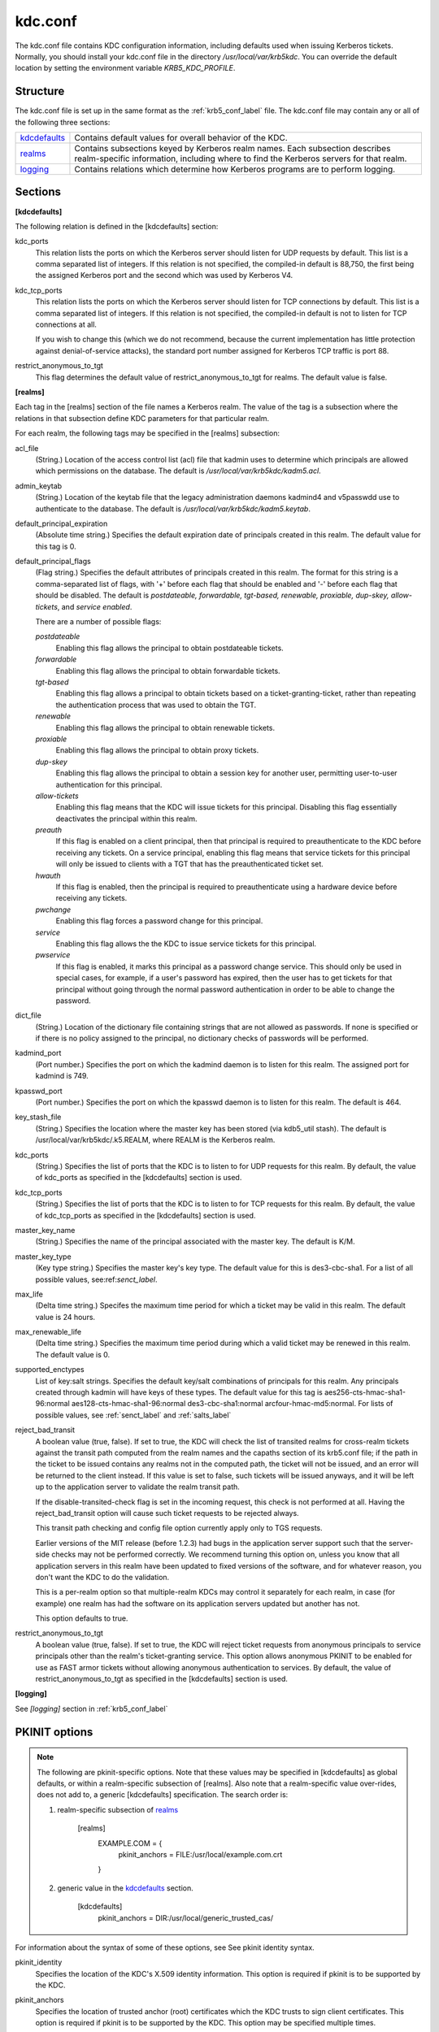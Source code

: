 .. _kdc_conf_label:

kdc.conf
==============

The kdc.conf file contains KDC configuration information, including defaults used when issuing Kerberos tickets. Normally, you should install your kdc.conf file in the directory */usr/local/var/krb5kdc*. You can override the default location by setting the environment variable *KRB5_KDC_PROFILE*.

Structure
--------------

The kdc.conf file is set up in the same format as the :ref:`krb5_conf_label` file. The kdc.conf file may contain any or all of the following three sections:

================== ================================
kdcdefaults_        Contains default values for overall behavior of the KDC.
realms_             Contains subsections keyed by Kerberos realm names. Each subsection describes realm-specific information, including where to find the Kerberos servers for that realm.
logging_            Contains relations which determine how Kerberos programs are to perform logging. 
================== ================================

Sections
-------------


.. _kdcdefaults:

**[kdcdefaults]**

The following relation is defined in the [kdcdefaults] section:

kdc_ports
    This relation lists the ports on which the Kerberos server should listen for UDP requests by default. This list is a comma separated list of integers. If this relation is not specified, the compiled-in default is 88,750, the first being the assigned Kerberos port and the second which was used by Kerberos V4. 
kdc_tcp_ports
    This relation lists the ports on which the Kerberos server should listen for TCP connections by default. This list is a comma separated list of integers. If this relation is not specified, the compiled-in default is not to listen for TCP connections at all.

    If you wish to change this (which we do not recommend, because the current implementation has little protection against denial-of-service attacks), the standard port number assigned for Kerberos TCP traffic is port 88. 
restrict_anonymous_to_tgt
    This flag determines the default value of restrict_anonymous_to_tgt for realms. The default value is false. 

.. _realms:

**[realms]**

Each tag in the [realms] section of the file names a Kerberos realm. The value of the tag is a subsection where the relations in that subsection define KDC parameters for that particular realm.

For each realm, the following tags may be specified in the [realms] subsection:

acl_file
    (String.) Location of the access control list (acl) file that kadmin uses to determine which principals are allowed which permissions on the database. The default is */usr/local/var/krb5kdc/kadm5.acl*. 
admin_keytab
    (String.) Location of the keytab file that the legacy administration daemons kadmind4 and v5passwdd use to authenticate to the database. The default is */usr/local/var/krb5kdc/kadm5.keytab*. 
default_principal_expiration
    (Absolute time string.) Specifies the default expiration date of principals created in this realm. The default value for this tag is 0. 
default_principal_flags
    (Flag string.) Specifies the default attributes of principals created in this realm. The format for this string is a comma-separated list of flags, with '+' before each flag that should be enabled and '-' before each flag that should be disabled. The default is *postdateable, forwardable, tgt-based, renewable, proxiable, dup-skey, allow-tickets*, and *service enabled*.

    There are a number of possible flags:

    *postdateable*
        Enabling this flag allows the principal to obtain postdateable tickets. 
    *forwardable*
        Enabling this flag allows the principal to obtain forwardable tickets. 
    *tgt-based*
        Enabling this flag allows a principal to obtain tickets based on a ticket-granting-ticket, rather than repeating the authentication process that was used to obtain the TGT. 
    *renewable*
        Enabling this flag allows the principal to obtain renewable tickets. 
    *proxiable*
        Enabling this flag allows the principal to obtain proxy tickets. 
    *dup-skey*
        Enabling this flag allows the principal to obtain a session key for another user, permitting user-to-user authentication for this principal. 
    *allow-tickets*
        Enabling this flag means that the KDC will issue tickets for this principal. Disabling this flag essentially deactivates the principal within this realm. 
    *preauth*
        If this flag is enabled on a client principal, then that principal is required to preauthenticate to the KDC before receiving any tickets. On a service principal, enabling this flag means that service tickets for this principal will only be issued to clients with a TGT that has the preauthenticated ticket set. 
    *hwauth*
        If this flag is enabled, then the principal is required to preauthenticate using a hardware device before receiving any tickets. 
    *pwchange*
        Enabling this flag forces a password change for this principal. 
    *service*
        Enabling this flag allows the the KDC to issue service tickets for this principal. 
    *pwservice*
        If this flag is enabled, it marks this principal as a password change service. This should only be used in special cases, for example, if a user's password has expired, then the user has to get tickets for that principal without going through the normal password authentication in order to be able to change the password. 

dict_file
    (String.) Location of the dictionary file containing strings that are not allowed as passwords. If none is specified or if there is no policy assigned to the principal, no dictionary checks of passwords will be performed. 
kadmind_port
    (Port number.) Specifies the port on which the kadmind daemon is to listen for this realm. The assigned port for kadmind is 749. 
kpasswd_port
    (Port number.) Specifies the port on which the kpasswd daemon is to listen for this realm. The default is 464. 
key_stash_file
    (String.) Specifies the location where the master key has been stored (via kdb5_util stash). The default is /usr/local/var/krb5kdc/.k5.REALM, where REALM is the Kerberos realm. 
kdc_ports
    (String.) Specifies the list of ports that the KDC is to listen to for UDP requests for this realm. By default, the value of kdc_ports as specified in the [kdcdefaults] section is used. 
kdc_tcp_ports
    (String.) Specifies the list of ports that the KDC is to listen to for TCP requests for this realm. By default, the value of kdc_tcp_ports as specified in the [kdcdefaults] section is used. 
master_key_name
    (String.) Specifies the name of the principal associated with the master key. The default is K/M. 
master_key_type
    (Key type string.) Specifies the master key's key type. The default value for this is des3-cbc-sha1. For a list of all possible values, see:ref:`senct_label`. 
max_life
    (Delta time string.) Specifes the maximum time period for which a ticket may be valid in this realm. The default value is 24 hours. 
max_renewable_life
    (Delta time string.) Specifies the maximum time period during which a valid ticket may be renewed in this realm. The default value is 0. 
supported_enctypes
    List of key:salt strings. Specifies the default key/salt combinations of principals for this realm. Any principals created through kadmin will have keys of these types. The default value for this tag is aes256-cts-hmac-sha1-96:normal aes128-cts-hmac-sha1-96:normal des3-cbc-sha1:normal arcfour-hmac-md5:normal. For lists of possible values, see :ref:`senct_label` and :ref:`salts_label` 
reject_bad_transit
    A boolean value (true, false). If set to true, the KDC will check the list of transited realms for cross-realm tickets against the transit path computed from the realm names and the capaths section of its krb5.conf file; if the path in the ticket to be issued contains any realms not in the computed path, the ticket will not be issued, and an error will be returned to the client instead. If this value is set to false, such tickets will be issued anyways, and it will be left up to the application server to validate the realm transit path.

    If the disable-transited-check flag is set in the incoming request, this check is not performed at all. Having the reject_bad_transit option will cause such ticket requests to be rejected always.

    This transit path checking and config file option currently apply only to TGS requests.

    Earlier versions of the MIT release (before 1.2.3) had bugs in the application server support such that the server-side checks may not be performed correctly. We recommend turning this option on, unless you know that all application servers in this realm have been updated to fixed versions of the software, and for whatever reason, you don't want the KDC to do the validation.

    This is a per-realm option so that multiple-realm KDCs may control it separately for each realm, in case (for example) one realm has had the software on its application servers updated but another has not.

    This option defaults to true. 
restrict_anonymous_to_tgt
    A boolean value (true, false). If set to true, the KDC will reject ticket requests from anonymous principals to service principals other than the realm's ticket-granting service. This option allows anonymous PKINIT to be enabled for use as FAST armor tickets without allowing anonymous authentication to services. By default, the value of restrict_anonymous_to_tgt as specified in the [kdcdefaults] section is used. 


.. _logging:

**[logging]**

See *[logging]* section in :ref:`krb5_conf_label` 


PKINIT options
---------------

.. note:: The following are pkinit-specific options. Note that these values may be specified in [kdcdefaults] as global defaults, or within a realm-specific subsection of [realms]. Also note that a realm-specific value over-rides, does not add to, a generic [kdcdefaults] specification. The search order is:

   1. realm-specific subsection of realms_

                [realms]
                    EXAMPLE.COM = {
                        pkinit_anchors = FILE\:/usr/local/example.com.crt

                    }
                

   2. generic value in the kdcdefaults_ section.

                [kdcdefaults]
                    pkinit_anchors = DIR\:/usr/local/generic_trusted_cas/
                


For information about the syntax of some of these options, see See pkinit identity syntax.

pkinit_identity
    Specifies the location of the KDC's X.509 identity information. This option is required if pkinit is to be supported by the KDC.
pkinit_anchors
    Specifies the location of trusted anchor (root) certificates which the KDC trusts to sign client certificates. This option is required if pkinit is to be supported by the KDC. This option may be specified multiple times.
pkinit_pool
    Specifies the location of intermediate certificates which may be used by the KDC to complete the trust chain between a client's certificate and a trusted anchor. This option may be specified multiple times.
pkinit_revoke
    Specifies the location of Certificate Revocation List (CRL) information to be used by the KDC when verifying the validity of client certificates. This option may be specified multiple times.
pkinit_require_crl_checking
    The default certificate verification process will always check the available revocation information to see if a certificate has been revoked. If a match is found for the certificate in a CRL, verification fails. If the certificate being verified is not listed in a CRL, or there is no CRL present for its issuing CA, and pkinit_require_crl_checking is false, then verification succeeds.

    However, if pkinit_require_crl_checking is true and there is no CRL information available for the issuing CA, then verification fails.

    pkinit_require_crl_checking should be set to true if the policy is such that up-to-date CRLs must be present for every CA.
pkinit_dh_min_bits
    Specifies the minimum number of bits the KDC is willing to accept for a client's Diffie-Hellman key. The default is 2048.
pkinit_allow_upn
    Specifies that the KDC is willing to accept client certificates with the Microsoft UserPrincipalName (UPN) Subject Alternative Name (SAN). This means the KDC accepts the binding of the UPN in the certificate to the Kerberos principal name.

    The default is *false*.

    Without this option, the KDC will only accept certificates with the *id-pkinit-san* as defined in :rfc:`4556`. There is currently no option to disable SAN checking in the KDC.
pkinit_eku_checking
    This option specifies what Extended Key Usage (EKU) values the KDC is willing to accept in client certificates. The values recognized in the kdc.conf file are:

    *kpClientAuth*
        This is the default value and specifies that client certificates must have the id-pkinit-KPClientAuth EKU as defined in :rfc:`4556`.
    *scLogin*
        If scLogin is specified, client certificates with the Microsoft Smart Card Login EKU (id-ms-kp-sc-logon) will be accepted.
    *none*
        If none is specified, then client certificates will not be checked to verify they have an acceptable EKU. The use of this option is not recommended. 

Sample kdc.conf File
--------------------

Here's an example of a kdc.conf file::

     [kdcdefaults]
         kdc_ports = 88
     
     [realms]
         ATHENA.MIT.EDU = {
             kadmind_port = 749
             max_life = 12h 0m 0s
             max_renewable_life = 7d 0h 0m 0s
             master_key_type = des3-hmac-sha1
             supported_enctypes = des3-hmac-sha1:normal des-cbc-crc:normal des-cbc-crc:v4
         }
     
     [logging]
         kdc = FILE:/usr/local/var/krb5kdc/kdc.log
         admin_server = FILE:/usr/local/var/krb5kdc/kadmin.log
     
--------------

Feedback:

Please, provide your feedback at krb5-bugs@mit.edu?subject=Documentation___conf_files


